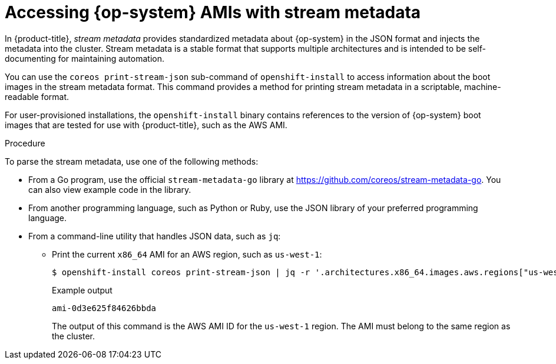 //TODO: Add the module include to the following assemblies
//TODO: Create related modules for OpenStack (QCOW2) and Bare Metal (ISO)

// Module included in the following assemblies:
//
// * installing/installing_aws/installing-aws-user-infra.adoc
// * installing/installing_aws/installing-restricted-networks-aws.adoc

[id="installation-aws-ami-stream-metadata_{context}"]
= Accessing {op-system} AMIs with stream metadata

In {product-title}, _stream metadata_ provides standardized metadata about {op-system} in the JSON format and injects the metadata into the cluster. Stream metadata is a stable format that supports multiple architectures and is intended to be self-documenting for maintaining automation.

You can use the `coreos print-stream-json` sub-command of `openshift-install` to access information about the boot images in the stream metadata format. This command provides a method for printing stream metadata in a scriptable, machine-readable format.

For user-provisioned installations, the `openshift-install` binary contains references to the version of {op-system} boot images that are tested for use with {product-title}, such as the AWS AMI.

.Procedure

To parse the stream metadata, use one of the following methods:

* From a Go program, use the official `stream-metadata-go` library at https://github.com/coreos/stream-metadata-go. You can also view example code in the library.

* From another programming language, such as Python or Ruby, use the JSON library of your preferred programming language.

* From a command-line utility that handles JSON data, such as `jq`:

** Print the current `x86_64` AMI for an AWS region, such as `us-west-1`:
+
[source,terminal]
----
$ openshift-install coreos print-stream-json | jq -r '.architectures.x86_64.images.aws.regions["us-west-1"].image'
----
+
.Example output
[source,terminal]
----
ami-0d3e625f84626bbda
----
+
The output of this command is the AWS AMI ID for the `us-west-1` region. The AMI must belong to the same region as the cluster.
